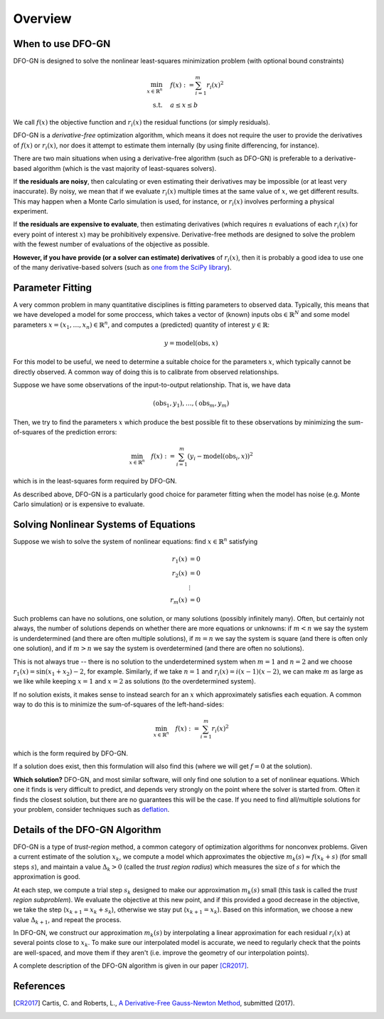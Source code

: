 Overview
========

When to use DFO-GN
------------------
DFO-GN is designed to solve the nonlinear least-squares minimization problem (with optional bound constraints)

.. math::

   \min_{x\in\mathbb{R}^n}  &\quad  f(x) := \sum_{i=1}^{m}r_{i}(x)^2 \\
   \text{s.t.} &\quad  a \leq x \leq b

We call :math:`f(x)` the objective function and :math:`r_i(x)` the residual functions (or simply residuals).

DFO-GN is a *derivative-free* optimization algorithm, which means it does not require the user to provide the derivatives of :math:`f(x)` or :math:`r_i(x)`, nor does it attempt to estimate them internally (by using finite differencing, for instance). 

There are two main situations when using a derivative-free algorithm (such as DFO-GN) is preferable to a derivative-based algorithm (which is the vast majority of least-squares solvers).

If **the residuals are noisy**, then calculating or even estimating their derivatives may be impossible (or at least very inaccurate). By noisy, we mean that if we evaluate :math:`r_i(x)` multiple times at the same value of :math:`x`, we get different results. This may happen when a Monte Carlo simulation is used, for instance, or :math:`r_i(x)` involves performing a physical experiment. 

If **the residuals are expensive to evaluate**, then estimating derivatives (which requires :math:`n` evaluations of each :math:`r_i(x)` for every point of interest :math:`x`) may be prohibitively expensive. Derivative-free methods are designed to solve the problem with the fewest number of evaluations of the objective as possible.

**However, if you have provide (or a solver can estimate) derivatives** of :math:`r_i(x)`, then it is probably a good idea to use one of the many derivative-based solvers (such as `one from the SciPy library <https://docs.scipy.org/doc/scipy/reference/generated/scipy.optimize.least_squares.html>`_).

Parameter Fitting
-----------------
A very common problem in many quantitative disciplines is fitting parameters to observed data. Typically, this means that we have developed a model for some proccess, which takes a vector of (known) inputs :math:`\mathrm{obs}\in\mathbb{R}^N` and some model parameters :math:`x=(x_1, \ldots, x_n)\in\mathbb{R}^n`, and computes a (predicted) quantity of interest :math:`y\in\mathbb{R}`:

.. math::

   y = \mathrm{model}(\mathrm{obs}, x)

For this model to be useful, we need to determine a suitable choice for the parameters :math:`x`, which typically cannot be directly observed. A common way of doing this is to calibrate from observed relationships.

Suppose we have some observations of the input-to-output relationship. That is, we have data

.. math::

   (\mathrm{obs}_1, y_1), \ldots, (\mathrm{obs}_m, y_m)

Then, we try to find the parameters :math:`x` which produce the best possible fit to these observations by minimizing the sum-of-squares of the prediction errors:

.. math::

   \min_{x\in\mathbb{R}^n}  \quad  f(x) := \sum_{i=1}^{m}(y_i - \mathrm{model}(\mathrm{obs}_i, x))^2

which is in the least-squares form required by DFO-GN.

As described above, DFO-GN is a particularly good choice for parameter fitting when the model has noise (e.g. Monte Carlo simulation) or is expensive to evaluate.

Solving Nonlinear Systems of Equations
--------------------------------------
Suppose we wish to solve the system of nonlinear equations: find :math:`x\in\mathbb{R}^n` satisfying

.. math::

   r_1(x) &= 0 \\
   r_2(x) &= 0 \\
   &\vdots \\
   r_m(x) &= 0

Such problems can have no solutions, one solution, or many solutions (possibly infinitely many). Often, but certainly not always, the number of solutions depends on whether there are more equations or unknowns: if :math:`m<n` we say the system is underdetermined (and there are often multiple solutions), if :math:`m=n` we say the system is square (and there is often only one solution), and if :math:`m>n` we say the system is overdetermined (and there are often no solutions).

This is not always true -- there is no solution to the underdetermined system when :math:`m=1` and :math:`n=2` and we choose :math:`r_1(x)=\sin(x_1+x_2)-2`, for example.
Similarly, if we take :math:`n=1` and :math:`r_i(x)=i (x-1)(x-2)`, we can make :math:`m` as large as we like while keeping :math:`x=1` and :math:`x=2` as solutions (to the overdetermined system).

If no solution exists, it makes sense to instead search for an :math:`x` which approximately satisfies each equation. A common way to do this is to minimize the sum-of-squares of the left-hand-sides:

.. math::

   \min_{x\in\mathbb{R}^n}  \quad  f(x) := \sum_{i=1}^{m}r_i(x)^2

which is the form required by DFO-GN.

If a solution does exist, then this formulation will also find this (where we will get :math:`f=0` at the solution).

**Which solution?** DFO-GN, and most similar software, will only find one solution to a set of nonlinear equations. Which one it finds is very difficult to predict, and depends very strongly on the point where the solver is started from. Often it finds the closest solution, but there are no guarantees this will be the case. If you need to find all/multiple solutions for your problem, consider techniques such as `deflation <http://www.sciencedirect.com/science/article/pii/0022247X83900550>`_.

Details of the DFO-GN Algorithm
-------------------------------
DFO-GN is a type of *trust-region* method, a common category of optimization algorithms for nonconvex problems. Given a current estimate of the solution :math:`x_k`, we compute a model which approximates the objective :math:`m_k(s)\approx f(x_k+s)` (for small steps :math:`s`), and maintain a value :math:`\Delta_k>0` (called the *trust region radius*) which measures the size of :math:`s` for which the approximation is good.

At each step, we compute a trial step :math:`s_k` designed to make our approximation :math:`m_k(s)` small (this task is called the *trust region subproblem*). We evaluate the objective at this new point, and if this provided a good decrease in the objective, we take the step (:math:`x_{k+1}=x_k+s_k`), otherwise we stay put (:math:`x_{k+1}=x_k`). Based on this information, we choose a new value :math:`\Delta_{k+1}`, and repeat the process.

In DFO-GN, we construct our approximation :math:`m_k(s)` by interpolating a linear approximation for each residual :math:`r_i(x)` at several points close to :math:`x_k`. To make sure our interpolated model is accurate, we need to regularly check that the points are well-spaced, and move them if they aren't (i.e. improve the geometry of our interpolation points).

A complete description of the DFO-GN algorithm is given in our paper [CR2017]_.

References
----------

.. [CR2017]   
   Cartis, C. and Roberts, L., `A Derivative-Free Gauss-Newton Method <https://arxiv.org/abs/1710.11005>`_, submitted (2017).

